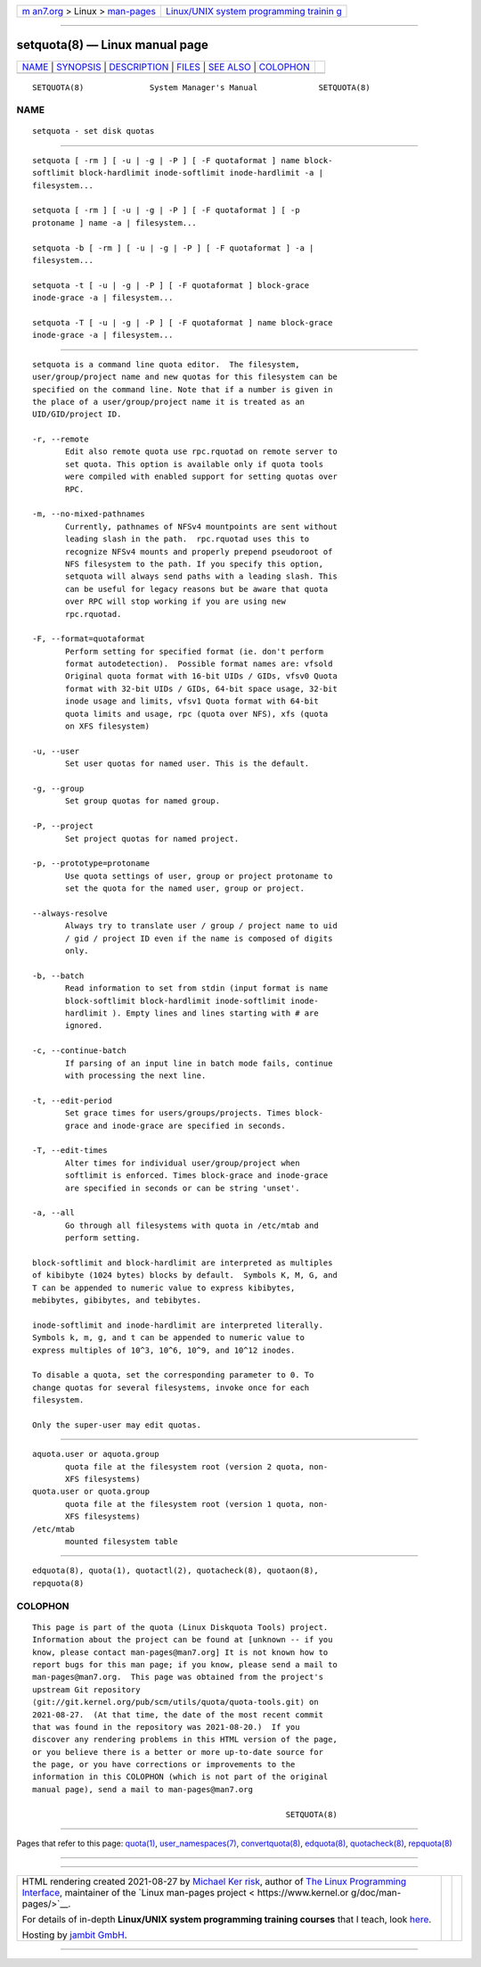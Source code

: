 .. container:: page-top

.. container:: nav-bar

   +----------------------------------+----------------------------------+
   | `m                               | `Linux/UNIX system programming   |
   | an7.org <../../../index.html>`__ | trainin                          |
   | > Linux >                        | g <http://man7.org/training/>`__ |
   | `man-pages <../index.html>`__    |                                  |
   +----------------------------------+----------------------------------+

--------------

setquota(8) — Linux manual page
===============================

+-----------------------------------+-----------------------------------+
| `NAME <#NAME>`__ \|               |                                   |
| `SYNOPSIS <#SYNOPSIS>`__ \|       |                                   |
| `DESCRIPTION <#DESCRIPTION>`__ \| |                                   |
| `FILES <#FILES>`__ \|             |                                   |
| `SEE ALSO <#SEE_ALSO>`__ \|       |                                   |
| `COLOPHON <#COLOPHON>`__          |                                   |
+-----------------------------------+-----------------------------------+
| .. container:: man-search-box     |                                   |
+-----------------------------------+-----------------------------------+

::

   SETQUOTA(8)              System Manager's Manual             SETQUOTA(8)

NAME
-------------------------------------------------

::

          setquota - set disk quotas


---------------------------------------------------------

::

          setquota [ -rm ] [ -u | -g | -P ] [ -F quotaformat ] name block-
          softlimit block-hardlimit inode-softlimit inode-hardlimit -a |
          filesystem...

          setquota [ -rm ] [ -u | -g | -P ] [ -F quotaformat ] [ -p
          protoname ] name -a | filesystem...

          setquota -b [ -rm ] [ -u | -g | -P ] [ -F quotaformat ] -a |
          filesystem...

          setquota -t [ -u | -g | -P ] [ -F quotaformat ] block-grace
          inode-grace -a | filesystem...

          setquota -T [ -u | -g | -P ] [ -F quotaformat ] name block-grace
          inode-grace -a | filesystem...


---------------------------------------------------------------

::

          setquota is a command line quota editor.  The filesystem,
          user/group/project name and new quotas for this filesystem can be
          specified on the command line. Note that if a number is given in
          the place of a user/group/project name it is treated as an
          UID/GID/project ID.

          -r, --remote
                 Edit also remote quota use rpc.rquotad on remote server to
                 set quota. This option is available only if quota tools
                 were compiled with enabled support for setting quotas over
                 RPC.

          -m, --no-mixed-pathnames
                 Currently, pathnames of NFSv4 mountpoints are sent without
                 leading slash in the path.  rpc.rquotad uses this to
                 recognize NFSv4 mounts and properly prepend pseudoroot of
                 NFS filesystem to the path. If you specify this option,
                 setquota will always send paths with a leading slash. This
                 can be useful for legacy reasons but be aware that quota
                 over RPC will stop working if you are using new
                 rpc.rquotad.

          -F, --format=quotaformat
                 Perform setting for specified format (ie. don't perform
                 format autodetection).  Possible format names are: vfsold
                 Original quota format with 16-bit UIDs / GIDs, vfsv0 Quota
                 format with 32-bit UIDs / GIDs, 64-bit space usage, 32-bit
                 inode usage and limits, vfsv1 Quota format with 64-bit
                 quota limits and usage, rpc (quota over NFS), xfs (quota
                 on XFS filesystem)

          -u, --user
                 Set user quotas for named user. This is the default.

          -g, --group
                 Set group quotas for named group.

          -P, --project
                 Set project quotas for named project.

          -p, --prototype=protoname
                 Use quota settings of user, group or project protoname to
                 set the quota for the named user, group or project.

          --always-resolve
                 Always try to translate user / group / project name to uid
                 / gid / project ID even if the name is composed of digits
                 only.

          -b, --batch
                 Read information to set from stdin (input format is name
                 block-softlimit block-hardlimit inode-softlimit inode-
                 hardlimit ). Empty lines and lines starting with # are
                 ignored.

          -c, --continue-batch
                 If parsing of an input line in batch mode fails, continue
                 with processing the next line.

          -t, --edit-period
                 Set grace times for users/groups/projects. Times block-
                 grace and inode-grace are specified in seconds.

          -T, --edit-times
                 Alter times for individual user/group/project when
                 softlimit is enforced. Times block-grace and inode-grace
                 are specified in seconds or can be string 'unset'.

          -a, --all
                 Go through all filesystems with quota in /etc/mtab and
                 perform setting.

          block-softlimit and block-hardlimit are interpreted as multiples
          of kibibyte (1024 bytes) blocks by default.  Symbols K, M, G, and
          T can be appended to numeric value to express kibibytes,
          mebibytes, gibibytes, and tebibytes.

          inode-softlimit and inode-hardlimit are interpreted literally.
          Symbols k, m, g, and t can be appended to numeric value to
          express multiples of 10^3, 10^6, 10^9, and 10^12 inodes.

          To disable a quota, set the corresponding parameter to 0. To
          change quotas for several filesystems, invoke once for each
          filesystem.

          Only the super-user may edit quotas.


---------------------------------------------------

::

          aquota.user or aquota.group
                 quota file at the filesystem root (version 2 quota, non-
                 XFS filesystems)
          quota.user or quota.group
                 quota file at the filesystem root (version 1 quota, non-
                 XFS filesystems)
          /etc/mtab
                 mounted filesystem table


---------------------------------------------------------

::

          edquota(8), quota(1), quotactl(2), quotacheck(8), quotaon(8),
          repquota(8)

COLOPHON
---------------------------------------------------------

::

          This page is part of the quota (Linux Diskquota Tools) project.
          Information about the project can be found at [unknown -- if you
          know, please contact man-pages@man7.org] It is not known how to
          report bugs for this man page; if you know, please send a mail to
          man-pages@man7.org.  This page was obtained from the project's
          upstream Git repository
          ⟨git://git.kernel.org/pub/scm/utils/quota/quota-tools.git⟩ on
          2021-08-27.  (At that time, the date of the most recent commit
          that was found in the repository was 2021-08-20.)  If you
          discover any rendering problems in this HTML version of the page,
          or you believe there is a better or more up-to-date source for
          the page, or you have corrections or improvements to the
          information in this COLOPHON (which is not part of the original
          manual page), send a mail to man-pages@man7.org

                                                                SETQUOTA(8)

--------------

Pages that refer to this page: `quota(1) <../man1/quota.1.html>`__, 
`user_namespaces(7) <../man7/user_namespaces.7.html>`__, 
`convertquota(8) <../man8/convertquota.8.html>`__, 
`edquota(8) <../man8/edquota.8.html>`__, 
`quotacheck(8) <../man8/quotacheck.8.html>`__, 
`repquota(8) <../man8/repquota.8.html>`__

--------------

--------------

.. container:: footer

   +-----------------------+-----------------------+-----------------------+
   | HTML rendering        |                       | |Cover of TLPI|       |
   | created 2021-08-27 by |                       |                       |
   | `Michael              |                       |                       |
   | Ker                   |                       |                       |
   | risk <https://man7.or |                       |                       |
   | g/mtk/index.html>`__, |                       |                       |
   | author of `The Linux  |                       |                       |
   | Programming           |                       |                       |
   | Interface <https:     |                       |                       |
   | //man7.org/tlpi/>`__, |                       |                       |
   | maintainer of the     |                       |                       |
   | `Linux man-pages      |                       |                       |
   | project <             |                       |                       |
   | https://www.kernel.or |                       |                       |
   | g/doc/man-pages/>`__. |                       |                       |
   |                       |                       |                       |
   | For details of        |                       |                       |
   | in-depth **Linux/UNIX |                       |                       |
   | system programming    |                       |                       |
   | training courses**    |                       |                       |
   | that I teach, look    |                       |                       |
   | `here <https://ma     |                       |                       |
   | n7.org/training/>`__. |                       |                       |
   |                       |                       |                       |
   | Hosting by `jambit    |                       |                       |
   | GmbH                  |                       |                       |
   | <https://www.jambit.c |                       |                       |
   | om/index_en.html>`__. |                       |                       |
   +-----------------------+-----------------------+-----------------------+

--------------

.. container:: statcounter

   |Web Analytics Made Easy - StatCounter|

.. |Cover of TLPI| image:: https://man7.org/tlpi/cover/TLPI-front-cover-vsmall.png
   :target: https://man7.org/tlpi/
.. |Web Analytics Made Easy - StatCounter| image:: https://c.statcounter.com/7422636/0/9b6714ff/1/
   :class: statcounter
   :target: https://statcounter.com/
